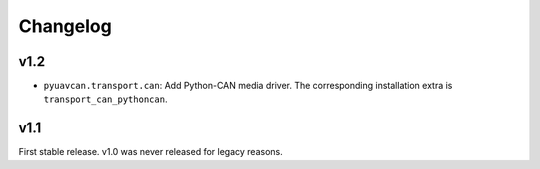 .. _changelog:

Changelog
=========

v1.2
----

- ``pyuavcan.transport.can``: Add Python-CAN media driver.
  The corresponding installation extra is ``transport_can_pythoncan``.

v1.1
----

First stable release. v1.0 was never released for legacy reasons.
